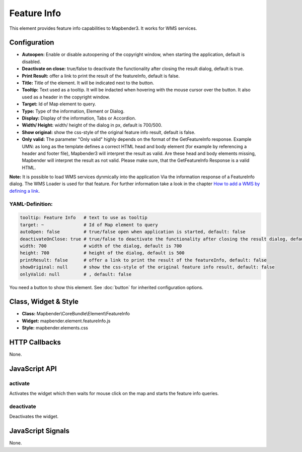 .. _feature_info:

Feature Info
************

This element provides feature info capabilities to Mapbender3. It works for WMS services.

.. image:: ../../../../../figures/feature_info.png
     :scale: 80

Configuration
=============

.. image:: ../../../../../figures/feature_info_configuration.png
     :scale: 80

* **Autoopen:** Enable or disable autoopening of the copyright window, when starting the application, default is disabled.
* **Deactivate on close:** true/false to deactivate the functionality after closing the result dialog, default is true.
* **Print Result:** offer a link to print the result of the featureInfo, default is false.
* **Title:** Title of the element. It will be indicated next to the button.
* **Tooltip:** Text used as a tooltip. It will be indacted when hovering with the mouse cursor over the button. It also used as a header in the copyright window.
* **Target:** Id of Map element to query.
* **Type:** Type of the information, Element or Dialog.   
* **Display:** Display of the information, Tabs or Accordion. 
* **Width/ Height:** width/ height of the dialog in px, default is 700/500.
* **Show original:** show the css-style of the original feature info result, default is false.
* **Only valid:** The parameter "Only valid" highly depends on the format of the GetFeatureInfo response. Example UMN: as long as the template defines a correct HTML head and body element (for example by referencing a header and footer file), Mapbender3 will interpret the result as valid. Are these head and body elements missing, Mapbender will interpret the result as not valid. Please make sure, that the GetFeatureInfo Response is a valid HTML.

**Note:** It is possible to load WMS services dynmically into the application Via the information response of a FeatureInfo dialog. The WMS Loader is used for that feature. For further information take a look in the chapter `How to add a WMS by defining a link <../../WmsBundle/elements/wms_loader.html#how-to-add-a-wms-by-defining-a-link>`_.



YAML-Definition:
----

.. code-block:: yaml

   tooltip: Feature Info   # text to use as tooltip
   target: ~               # Id of Map element to query
   autoOpen: false         # true/false open when application is started, default: false
   deactivateOnClose: true # true/false to deactivate the functionality after closing the result dialog, default is true
   width: 700              # width of the dialog, default is 700
   height: 700             # height of the dialog, default is 500
   printResult: false      # offer a link to print the result of the featureInfo, default: false
   showOriginal: null      # show the css-style of the original feature info result, default: false
   onlyValid: null         # , default: false


You need a button to show this element. See :doc:`button` for inherited configuration options. 

Class, Widget & Style
============================

* **Class:** Mapbender\\CoreBundle\\Element\\FeatureInfo
* **Widget:** mapbender.element.featureInfo.js
* **Style:** mapbender.elements.css

HTTP Callbacks
==============

None.

JavaScript API
==============

activate
--------

Activates the widget which then waits for mouse click on the map and starts the feature info queries.

deactivate
----------
Deactivates the widget.

JavaScript Signals
==================

None.
